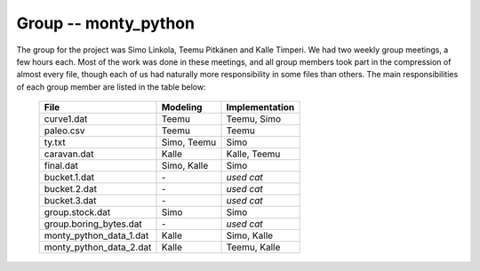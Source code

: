 Group -- monty_python
=====================

The group for the project was Simo Linkola, Teemu Pitkänen and Kalle Timperi. We had two weekly group meetings, a few hours each. Most of the work was done in these meetings, and all group members took part in the compression of almost every file, though each of us had naturally more responsibility in some files than others. The main responsibilities of each group member are listed in the table below:

	=======================	===============	===================
	File                    Modeling		Implementation
	=======================	===============	===================
	curve1.dat              Teemu			Teemu, Simo
	paleo.csv               Teemu			Teemu
	ty.txt                  Simo, Teemu		Simo
	caravan.dat		Kalle			Kalle, Teemu
	final.dat               Simo, Kalle		Simo
	bucket.1.dat		\-			*used cat*
	bucket.2.dat		\-			*used cat*
	bucket.3.dat		\-			*used cat*
	group.stock.dat	        Simo			Simo
	group.boring_bytes.dat	\-			*used cat*
	monty_python_data_1.dat	Kalle			Simo, Kalle
	monty_python_data_2.dat	Kalle			Teemu, Kalle				
	=======================	=============== ===================